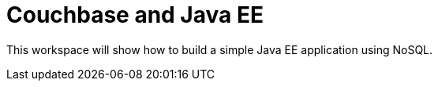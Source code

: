 = Couchbase and Java EE

This workspace will show how to build a simple Java EE application using NoSQL. 

